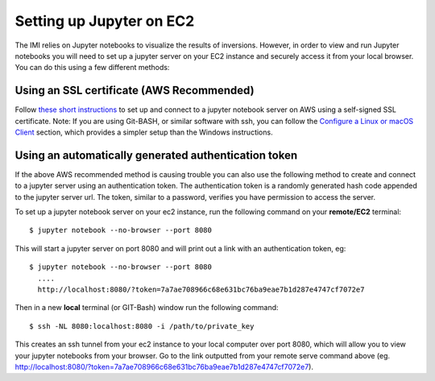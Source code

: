 Setting up Jupyter on EC2
=========================

The IMI relies on Jupyter notebooks to visualize the results of inversions. However, in order to 
view and run Jupyter notebooks you will need to set up a jupyter server on your EC2 instance and 
securely access it from your local browser. You can do this using a few different methods:

Using an SSL certificate (AWS Recommended)
------------------------------------------

Follow `these short instructions <https://docs.aws.amazon.com/dlami/latest/devguide/setup-jupyter.html>`_ to 
set up and connect to a jupyter notebook server on AWS using a self-signed SSL certificate. 
Note: If you are using Git-BASH, or similar software with ssh, you can follow the 
`Configure a Linux or macOS Client <https://docs.aws.amazon.com/dlami/latest/devguide/setup-jupyter-configure-client-linux.html>`_ 
section, which provides a simpler setup than the Windows instructions.

Using an automatically generated authentication token
-----------------------------------------------------
If the above AWS recommended method is causing trouble you can also use the following method to create and connect to 
a jupyter server using an authentication token. The authentication token is a randomly generated hash code appended to 
the jupyter server url. The token, similar to a password, verifies you have permission to access the server.

To set up a jupyter notebook server on your ec2 instance, run the following command on your **remote/EC2** terminal::

  $ jupyter notebook --no-browser --port 8080

This will start a jupyter server on port 8080 and will print out a link with an authentication token, eg::
  
  $ jupyter notebook --no-browser --port 8080
    ....
    http://localhost:8080/?token=7a7ae708966c68e631bc76ba9eae7b1d287e4747cf7072e7

Then in a new **local** terminal (or GIT-Bash) window run the following command::

  $ ssh -NL 8080:localhost:8080 -i /path/to/private_key

This creates an ssh tunnel from your ec2 instance to your local computer over port 8080, which will allow you to view your jupyter 
notebooks from your browser. Go to the link outputted from your remote serve command above (eg. http://localhost:8080/?token=7a7ae708966c68e631bc76ba9eae7b1d287e4747cf7072e7).
